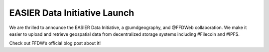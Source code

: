 EASIER Data Initiative Launch
==========================================

.. post:: 26, September 2022
    :tags: Filecoin, IPFS, UMD, Geography
    :category: Category One
    :author: EASIER Data Initiative

We are thrilled to announce the EASIER Data Initiative, a @umdgeography, and @FFDWeb collaboration. We make it easier to upload and retrieve geospatial data from decentralized storage systems including #Filecoin and #IPFS.

Check out FFDW’s official blog post about it!